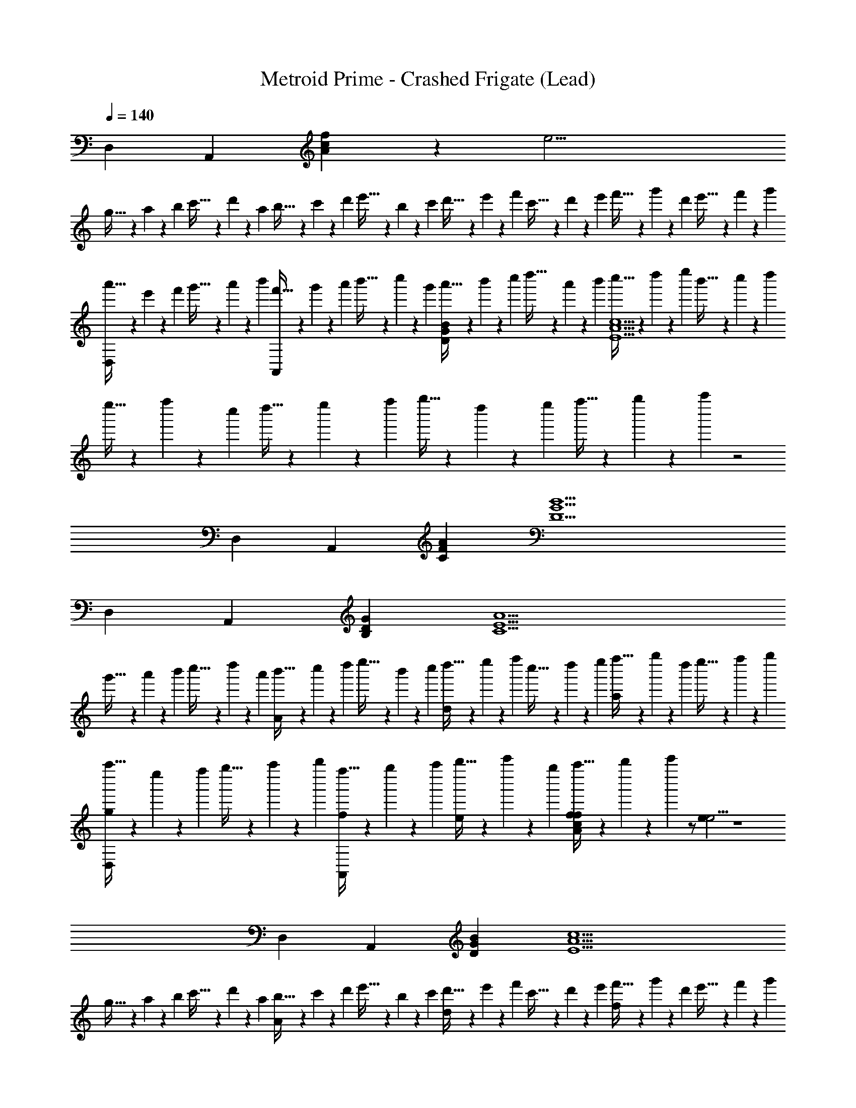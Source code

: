 X: 1
T: Metroid Prime - Crashed Frigate (Lead)
Z: ABC Generated by Starbound Composer
L: 1/4
Q: 1/4=140
K: C
D, A,, [A5/6c5/6f5/6] z/6 [ze19/4] 
g5/32 z/96 a13/84 z/84 b/6 c'5/32 z/96 d'13/84 z/84 a/6 b5/32 z/96 c'13/84 z/84 d'/6 e'5/32 z/96 b13/84 z/84 c'/6 d'5/32 z/96 e'13/84 z/84 f'/6 c'5/32 z/96 d'13/84 z/84 e'/6 f'5/32 z/96 g'13/84 z/84 d'/6 e'5/32 z/96 f'13/84 z/84 g'/6 
[a'5/32D,] z/96 e'13/84 z/84 f'/6 g'5/32 z/96 a'13/84 z/84 b'/6 [f'5/32A,,] z/96 g'13/84 z/84 a'/6 b'5/32 z/96 c''13/84 z/84 g'/6 [a'5/32DGB] z/96 b'13/84 z/84 c''/6 d''5/32 z/96 a'13/84 z/84 b'/6 [c''5/32E5A5c5] z/96 d''13/84 z/84 e''/6 b'5/32 z/96 c''13/84 z/84 d''/6 
e''5/32 z/96 f''13/84 z/84 c''/6 d''5/32 z/96 e''13/84 z/84 f''/6 g''5/32 z/96 d''13/84 z/84 e''/6 f''5/32 z/96 g''13/84 z/84 a''/6 z2 
D, A,, [CFA] [D5G5B5] 
D, A,, [B,DG] [zC5E5A5] 
g'5/32 z/96 a'13/84 z/84 b'/6 c''5/32 z/96 d''13/84 z/84 a'/6 [b'5/32A] z/96 c''13/84 z/84 d''/6 e''5/32 z/96 b'13/84 z/84 c''/6 [d''5/32d] z/96 e''13/84 z/84 f''/6 c''5/32 z/96 d''13/84 z/84 e''/6 [f''5/32a] z/96 g''13/84 z/84 d''/6 e''5/32 z/96 f''13/84 z/84 g''/6 
[a''5/32D,g] z/96 e''13/84 z/84 f''/6 g''5/32 z/96 a''13/84 z/84 b''/6 [f''5/32f/A,,] z/96 g''13/84 z/84 a''/6 [b''5/32e/] z/96 c'''13/84 z/84 g''/6 [a''5/32A5/6c5/6f5/6f] z/96 b''13/84 z/84 c'''/6 z/ [ee19/4] z4 
D, A,, [DGB] [zE5A5c5] 
g5/32 z/96 a13/84 z/84 b/6 c'5/32 z/96 d'13/84 z/84 a/6 [b5/32A] z/96 c'13/84 z/84 d'/6 e'5/32 z/96 b13/84 z/84 c'/6 [d'5/32d] z/96 e'13/84 z/84 f'/6 c'5/32 z/96 d'13/84 z/84 e'/6 [f'5/32f] z/96 g'13/84 z/84 d'/6 e'5/32 z/96 f'13/84 z/84 g'/6 
[a'5/32D,g] z/96 e'13/84 z/84 f'/6 g'5/32 z/96 a'13/84 z/84 b'/6 [f'5/32a/A,,] z/96 g'13/84 z/84 a'/6 [b'5/32g/] z/96 c''13/84 z/84 g'/6 [a'5/32CFA] z/96 b'13/84 z/84 c''/6 d''5/32 z/96 a'13/84 z/84 b'/6 [c''5/32D5G5B5] z/96 d''13/84 z/84 e''/6 b'5/32 z/96 c''13/84 z/84 d''/6 
e''5/32 z/96 f''13/84 z/84 c''/6 d''5/32 z/96 e''13/84 z/84 f''/6 g''5/32 z/96 d''13/84 z/84 e''/6 f''5/32 z/96 g''13/84 z/84 a''/6 z2 
D, A,, [g'5/32B,DG] z/96 a'13/84 z/84 b'/6 c''5/32 z/96 d''13/84 z/84 a'/6 [b'5/32C5E5A5] z/96 c''13/84 z/84 d''/6 e''5/32 z/96 b'13/84 z/84 c''/6 
d''5/32 z/96 e''13/84 z/84 f''/6 c''5/32 z/96 d''13/84 z/84 e''/6 [f''5/32A] z/96 g''13/84 z/84 d''/6 e''5/32 z/96 f''13/84 z/84 g''/6 [a''5/32d] z/96 e''13/84 z/84 f''/6 g''5/32 z/96 a''13/84 z/84 b''/6 [f''5/32a] z/96 g''13/84 z/84 a''/6 b''5/32 z/96 c'''13/84 z/84 g''/6 
[a''5/32D,g] z/96 b''13/84 z/84 c'''/6 z/ [f/A,,] e/ [A5/6c5/6f5/6f] z/6 [ee19/4] 
g'5/32 z/96 a'13/84 z/84 b'/6 c''5/32 z/96 d''13/84 z/84 a'/6 b'5/32 z/96 c''13/84 z/84 d''/6 e''5/32 z/96 b'13/84 z/84 c''/6 d''5/32 z/96 e''13/84 z/84 f''/6 c''5/32 z/96 d''13/84 z/84 e''/6 f''5/32 z/96 g''13/84 z/84 d''/6 e''5/32 z/96 f''13/84 z/84 g''/6 
[a''5/32D,] z/96 e''13/84 z/84 f''/6 g''5/32 z/96 a''13/84 z/84 b''/6 [f''5/32A,,] z/96 g''13/84 z/84 a''/6 b''5/32 z/96 c'''13/84 z/84 g''/6 [a''5/32DGB] z/96 b''13/84 z/84 c'''/6 z/ [z2E5A5c5] 
A d f [D,g] 
[a/A,,] g/ [CFA] [zD5G5B5] g'5/32 z/96 a'13/84 z/84 b'/6 c''5/32 z/96 d''13/84 z/84 a'/6 
b'5/32 z/96 c''13/84 z/84 d''/6 e''5/32 z/96 b'13/84 z/84 c''/6 d''5/32 z/96 e''13/84 z/84 f''/6 c''5/32 z/96 d''13/84 z/84 e''/6 f''5/32 z/96 g''13/84 z/84 d''/6 e''5/32 z/96 f''13/84 z/84 g''/6 [a''5/32D,] z/96 e''13/84 z/84 f''/6 g''5/32 z/96 a''13/84 z/84 b''/6 
[f''5/32A,,] z/96 g''13/84 z/84 a''/6 b''5/32 z/96 c'''13/84 z/84 g''/6 [a''5/32B,DG] z/96 b''13/84 z/84 c'''/6 z/ [z4C5E5A5] 
[g5/6g] z/6 [D,aa23/4] A,, [A5/6c5/6f5/6] z/6 
[z3e19/4] [b/b/] [a/a/] 
[b9/28b/3] z/84 [c'31/96c'/3] z/96 [b/3b/3] [D,a4a27/4] A,, [DGB] 
[zE5A5c5] g5/32 z/96 a13/84 z/84 b/6 c'5/32 z/96 d'13/84 z/84 a/6 b5/32 z/96 c'13/84 z/84 d'/6 e'5/32 z/96 b13/84 z/84 c'/6 d'5/32 z/96 e'13/84 z/84 f'/6 c'5/32 z/96 d'13/84 z/84 e'/6 
[f'5/32g11/6g2] z/96 g'13/84 z/84 d'/6 e'5/32 z/96 f'13/84 z/84 g'/6 [a'5/32D,] z/96 e'13/84 z/84 f'/6 g'5/32 z/96 a'13/84 z/84 b'/6 [f'5/32A,,a3a23/4] z/96 g'13/84 z/84 a'/6 b'5/32 z/96 c''13/84 z/84 g'/6 [a'5/32CFA] z/96 b'13/84 z/84 c''/6 d''5/32 z/96 a'13/84 z/84 b'/6 
[c''5/32D5G5B5] z/96 d''13/84 z/84 e''/6 b'5/32 z/96 c''13/84 z/84 d''/6 e''5/32 z/96 f''13/84 z/84 c''/6 d''5/32 z/96 e''13/84 z/84 f''/6 g''5/32 z/96 d''13/84 z/84 e''/6 f''5/32 z/96 g''13/84 z/84 a''/6 z 
[c'/3b'15/4] d'/3 e'/3 [D,b'11/4] A,, [B,DG] 
[a'7/4a'15/4C5E5A5] z13/4 
[D,f'3] A,, [A5/6c5/6f5/6] z/6 [e'3e19/4] 
c'2 [D,g2] A,, 
[DGB] [zE5A5c5] g5/32 z/96 a13/84 z/84 b/6 c'5/32 z/96 d'13/84 z/84 a/6 [b5/32e] z/96 c'13/84 z/84 d'/6 e'5/32 z/96 b13/84 z/84 c'/6 
[d'5/32f] z/96 e'13/84 z/84 f'/6 c'5/32 z/96 d'13/84 z/84 e'/6 [f'5/32g] z/96 g'13/84 z/84 d'/6 e'5/32 z/96 f'13/84 z/84 g'/6 [a'5/32D,a4] z/96 e'13/84 z/84 f'/6 g'5/32 z/96 a'13/84 z/84 b'/6 [f'5/32A,,] z/96 g'13/84 z/84 a'/6 b'5/32 z/96 c''13/84 z/84 g'/6 
[a'5/32CFA] z/96 b'13/84 z/84 c''/6 d''5/32 z/96 a'13/84 z/84 b'/6 [c''5/32D5G5B5] z/96 d''13/84 z/84 e''/6 b'5/32 z/96 c''13/84 z/84 d''/6 e''5/32 z/96 f''13/84 z/84 c''/6 d''5/32 z/96 e''13/84 z/84 f''/6 g''5/32 z/96 d''13/84 z/84 e''/6 f''5/32 z/96 g''13/84 z/84 a''/6 z2 
D, A,, [B,DG] [C5E5A5] 
[D,f'3] A,, [A5/6c5/6f5/6] z/6 [e'3e19/4] 
c'2 [D,g2] A,, 
[DGB] [zE5A5c5] g5/32 z/96 a13/84 z/84 b/6 c'5/32 z/96 d'13/84 z/84 a/6 [b5/32f] z/96 c'13/84 z/84 d'/6 e'5/32 z/96 b13/84 z/84 c'/6 
[d'5/32e2/3] z/96 e'13/84 z/84 f'/6 c'5/32 z/96 [d'13/84f2/3] z/84 e'/6 f'5/32 z/96 g'13/84 z/84 [d'/6g2/3] e'5/32 z/96 f'13/84 z/84 g'/6 [a'5/32D,d4] z/96 e'13/84 z/84 f'/6 g'5/32 z/96 a'13/84 z/84 b'/6 [f'5/32A,,] z/96 g'13/84 z/84 a'/6 b'5/32 z/96 c''13/84 z/84 g'/6 
[a'5/32CFA] z/96 b'13/84 z/84 c''/6 d''5/32 z/96 a'13/84 z/84 b'/6 [c''5/32D5G5B5] z/96 d''13/84 z/84 e''/6 b'5/32 z/96 c''13/84 z/84 d''/6 e''5/32 z/96 f''13/84 z/84 c''/6 d''5/32 z/96 e''13/84 z/84 f''/6 g''5/32 z/96 d''13/84 z/84 e''/6 f''5/32 z/96 g''13/84 z/84 a''/6 z2 
D, A,, [B,DG] [C5E5A5] 
[f'/D,] d'/ [z/A,,] f'/ [d'/A5/6c5/6f5/6] z/ [e'/e19/4] c'/ z/ 
e'/ c'/ z/ e'/ c'/ z/ f'/ [d'/D,] z/ 
[f'/A,,] d'/ [z/DGB] e'/ [c'/E5A5c5] z/ [g'5/32e'/] z/96 a'13/84 z/84 b'/6 [c''5/32c'/] z/96 d''13/84 z/84 a'/6 
b'5/32 z/96 c''13/84 z/84 d''/6 [e''5/32e'/] z/96 b'13/84 z/84 c''/6 [d''5/32c'/] z/96 e''13/84 z/84 f''/6 c''5/32 z/96 d''13/84 z/84 e''/6 f''5/32 z/96 g''13/84 z/84 d''/6 e''5/32 z/96 f''13/84 z/84 g''/6 [a''5/32a'/D,] z/96 e''13/84 z/84 f''/6 [g''5/32f'/] z/96 a''13/84 z/84 b''/6 
[f''5/32A,,] z/96 g''13/84 z/84 a''/6 [b''5/32a'/] z/96 c'''13/84 z/84 g''/6 [a''5/32f'/CFA] z/96 b''13/84 z/84 c'''/6 z/ [b'/D5G5B5] g'/ z/ b'/ 
g'/ z/ b'/ g'/ z/ a'/ [f'/D,] z/ 
[a'/A,,] f'/ [z/B,DG] b'/ [g'/C5E5A5] z/ [g'5/32b'/] z/96 a'13/84 z/84 b'/6 [c''5/32g'/] z/96 d''13/84 z/84 a'/6 
b'5/32 z/96 c''13/84 z/84 d''/6 [e''5/32b'/] z/96 b'13/84 z/84 c''/6 [d''5/32g'/] z/96 e''13/84 z/84 f''/6 c''5/32 z/96 d''13/84 z/84 e''/6 f''5/32 z/96 g''13/84 z/84 d''/6 e''5/32 z/96 f''13/84 z/84 g''/6 [a''5/32f'/D,] z/96 e''13/84 z/84 f''/6 [g''5/32d'/] z/96 a''13/84 z/84 b''/6 
[f''5/32A,,] z/96 g''13/84 z/84 a''/6 [b''5/32f'/] z/96 c'''13/84 z/84 g''/6 [a''5/32d'/A5/6c5/6f5/6] z/96 b''13/84 z/84 c'''/6 z/ [e'/e19/4] c'/ z/ e'/ 
c'/ z/ e'/ c'/ z/ f'/ [d'/D,] z/ 
[f'/A,,] d'/ [z/DGB] e'/ [c'/E5A5c5] z/ [g'5/32e'/] z/96 a'13/84 z/84 b'/6 [c''5/32c'/] z/96 d''13/84 z/84 a'/6 
b'5/32 z/96 c''13/84 z/84 d''/6 [e''5/32e'/] z/96 b'13/84 z/84 c''/6 [d''5/32c'/] z/96 e''13/84 z/84 f''/6 c''5/32 z/96 d''13/84 z/84 e''/6 f''5/32 z/96 g''13/84 z/84 d''/6 e''5/32 z/96 f''13/84 z/84 g''/6 [a''5/32a'/D,] z/96 e''13/84 z/84 f''/6 [g''5/32f'/] z/96 a''13/84 z/84 b''/6 
[f''5/32A,,] z/96 g''13/84 z/84 a''/6 [b''5/32a'/] z/96 c'''13/84 z/84 g''/6 [a''5/32f'/CFA] z/96 b''13/84 z/84 c'''/6 z/ [b'/D5G5B5] g'/ z/ b'/ 
g'/ z/ b'/ g'/ z/ a'/ [f'/D,] z/ 
[a'/A,,] f'/ [z/B,DG] b'/ [g'/C5E5A5] z/ [g5/32b'/] z/96 a13/84 z/84 b/6 [c'5/32g'/] z/96 d'13/84 z/84 a/6 
b5/32 z/96 c'13/84 z/84 d'/6 [e'5/32b'/] z/96 b13/84 z/84 c'/6 [d'5/32g'/] z/96 e'13/84 z/84 f'/6 c'5/32 z/96 d'13/84 z/84 e'/6 f'5/32 z/96 g'13/84 z/84 d'/6 e'5/32 z/96 f'13/84 z/84 g'/6 [a'5/32f'11/4f11/4f'11/4] z/96 e'13/84 z/84 f'/6 g'5/32 z/96 a'13/84 z/84 b'/6 
f'5/32 z/96 g'13/84 z/84 a'/6 b'5/32 z/96 c''13/84 z/84 g'/6 a'5/32 z/96 b'13/84 z/84 c''/6 d''5/32 z/96 a'13/84 z/84 b'/6 [c''5/32e'11/4e11/4e'11/4] z/96 d''13/84 z/84 e''/6 b'5/32 z/96 c''13/84 z/84 d''/6 e''5/32 z/96 f''13/84 z/84 c''/6 d''5/32 z/96 e''13/84 z/84 f''/6 
g''5/32 z/96 d''13/84 z/84 e''/6 f''5/32 z/96 g''13/84 z/84 a''/6 [c'7/4c7/4c'7/4] z/4 [g15/4G15/4g15/4] z5/4 
[a5/6A5/6] z/6 [g5/6G5/6] z/6 [f5/6F5/6] z/6 [e5/6E5/6] z/6 
[g/G/] [a7/4A7/4] z3/4 g5/32 z/96 a13/84 z/84 b/6 c'5/32 z/96 d'13/84 z/84 a/6 
b5/32 z/96 c'13/84 z/84 d'/6 e'5/32 z/96 b13/84 z/84 c'/6 d'5/32 z/96 e'13/84 z/84 f'/6 c'5/32 z/96 d'13/84 z/84 e'/6 f'5/32 z/96 g'13/84 z/84 d'/6 e'5/32 z/96 f'13/84 z/84 g'/6 a'5/32 z/96 e'13/84 z/84 f'/6 g'5/32 z/96 a'13/84 z/84 b'/6 
f'5/32 z/96 g'13/84 z/84 a'/6 b'5/32 z/96 c''13/84 z/84 g'/6 a'5/32 z/96 b'13/84 z/84 c''/6 d''5/32 z/96 a'13/84 z/84 b'/6 c''5/32 z/96 d''13/84 z/84 e''/6 b'5/32 z/96 c''13/84 z/84 d''/6 e''5/32 z/96 f''13/84 z/84 c''/6 d''5/32 z/96 e''13/84 z/84 f''/6 
g''5/32 z/96 d''13/84 z/84 e''/6 f''5/32 z/96 g''13/84 z/84 a''/6 z2 [f'11/4f11/4f'11/4] z/4 
[e'11/4e11/4e'11/4] z/4 [d'7/4g7/4g'7/4] z/4 
[g15/4d15/4d'15/4] z5/4 
[a5/6A5/6] z/6 [g5/6G5/6] z/6 [f5/6F5/6] z/6 [e/E4/3] f/ 
e/ [d7/4D7/4] z51/4 
D, A,, [A5/6c5/6f5/6] z/6 e19/4 z/4 
D, A,, [DGB] [zE5A5c5] 
g'5/32 z/96 a'13/84 z/84 b'/6 c''5/32 z/96 d''13/84 z/84 a'/6 b'5/32 z/96 c''13/84 z/84 d''/6 e''5/32 z/96 b'13/84 z/84 c''/6 d''5/32 z/96 e''13/84 z/84 f''/6 c''5/32 z/96 d''13/84 z/84 e''/6 f''5/32 z/96 g''13/84 z/84 d''/6 e''5/32 z/96 f''13/84 z/84 g''/6 
[a''5/32D,] z/96 e''13/84 z/84 f''/6 g''5/32 z/96 a''13/84 z/84 b''/6 [f''5/32A,,] z/96 g''13/84 z/84 a''/6 b''5/32 z/96 c'''13/84 z/84 g''/6 [a''5/32CFA] z/96 b''13/84 z/84 c'''/6 z/ [D5G5B5] 
D, A,, [B,DG] [zC5E5A5] 
g'5/32 z/96 a'13/84 z/84 b'/6 c''5/32 z/96 d''13/84 z/84 a'/6 b'5/32 z/96 c''13/84 z/84 d''/6 e''5/32 z/96 b'13/84 z/84 c''/6 d''5/32 z/96 e''13/84 z/84 f''/6 c''5/32 z/96 d''13/84 z/84 e''/6 f''5/32 z/96 g''13/84 z/84 d''/6 e''5/32 z/96 f''13/84 z/84 g''/6 
[a''5/32D,] z/96 e''13/84 z/84 f''/6 g''5/32 z/96 a''13/84 z/84 b''/6 [f''5/32A,,] z/96 g''13/84 z/84 a''/6 b''5/32 z/96 c'''13/84 z/84 g''/6 [a''5/32A5/6c5/6f5/6] z/96 b''13/84 z/84 c'''/6 z/ e19/4 z/4 
D, A,, [DGB] [zE5A5c5] 
g'5/32 z/96 a'13/84 z/84 b'/6 c''5/32 z/96 d''13/84 z/84 a'/6 b'5/32 z/96 c''13/84 z/84 d''/6 e''5/32 z/96 b'13/84 z/84 c''/6 d''5/32 z/96 e''13/84 z/84 f''/6 c''5/32 z/96 d''13/84 z/84 e''/6 f''5/32 z/96 g''13/84 z/84 d''/6 e''5/32 z/96 f''13/84 z/84 g''/6 
[a''5/32D,] z/96 e''13/84 z/84 f''/6 g''5/32 z/96 a''13/84 z/84 b''/6 [f''5/32A,,] z/96 g''13/84 z/84 a''/6 b''5/32 z/96 c'''13/84 z/84 g''/6 [a''5/32CFA] z/96 b''13/84 z/84 c'''/6 z/ [D5G5B5] 
D, A,, [B,DG] [zC5E5A5] 
g5/32 z/96 a13/84 z/84 b/6 c'5/32 z/96 d'13/84 z/84 a/6 b5/32 z/96 c'13/84 z/84 d'/6 e'5/32 z/96 b13/84 z/84 c'/6 d'5/32 z/96 e'13/84 z/84 f'/6 c'5/32 z/96 d'13/84 z/84 e'/6 f'5/32 z/96 g'13/84 z/84 d'/6 e'5/32 z/96 f'13/84 z/84 g'/6 
[f'/D,] d'/ [z/A,,] f'/ [d'/A5/6c5/6f5/6] z/ [e'/e19/4] c'/ z/ 
e'/ c'/ z/ e'/ c'/ z/ f'/ [d'/D,] z/ 
[f'/A,,] d'/ [z/DGB] e'/ [c'/E5A5c5] z/ [g'5/32e'/] z/96 a'13/84 z/84 b'/6 [c''5/32c'/] z/96 d''13/84 z/84 a'/6 
b'5/32 z/96 c''13/84 z/84 d''/6 [e''5/32e'/] z/96 b'13/84 z/84 c''/6 [d''5/32c'/] z/96 e''13/84 z/84 f''/6 c''5/32 z/96 d''13/84 z/84 e''/6 f''5/32 z/96 g''13/84 z/84 d''/6 e''5/32 z/96 f''13/84 z/84 g''/6 [a''5/32a'/D,] z/96 e''13/84 z/84 f''/6 [g''5/32f'/] z/96 a''13/84 z/84 b''/6 
[f''5/32A,,] z/96 g''13/84 z/84 a''/6 [b''5/32a'/] z/96 c'''13/84 z/84 g''/6 [a''5/32f'/CFA] z/96 b''13/84 z/84 c'''/6 z/ [b'/D5G5B5] g'/ z/ b'/ 
g'/ z/ b'/ g'/ z/ a'/ [f'/D,] z/ 
[a'/A,,] f'/ [z/B,DG] b'/ [g'/C5E5A5] z/ [g'5/32b'/] z/96 a'13/84 z/84 b'/6 [c''5/32g'/] z/96 d''13/84 z/84 a'/6 
b'5/32 z/96 c''13/84 z/84 d''/6 [e''5/32b'/] z/96 b'13/84 z/84 c''/6 [d''5/32g'/] z/96 e''13/84 z/84 f''/6 c''5/32 z/96 d''13/84 z/84 e''/6 f''5/32 z/96 g''13/84 z/84 d''/6 e''5/32 z/96 f''13/84 z/84 g''/6 [a''5/32f'/D,] z/96 e''13/84 z/84 f''/6 [g''5/32d'/] z/96 a''13/84 z/84 b''/6 
[f''5/32A,,] z/96 g''13/84 z/84 a''/6 [b''5/32f'/] z/96 c'''13/84 z/84 g''/6 [a''5/32d'/A5/6c5/6f5/6] z/96 b''13/84 z/84 c'''/6 z/ [e'/e19/4] c'/ z/ e'/ 
c'/ z/ e'/ c'/ z/ f'/ [d'/D,] z/ 
[f'/A,,] d'/ [z/DGB] e'/ [c'/E5A5c5] z/ [g'5/32e'/] z/96 a'13/84 z/84 b'/6 [c''5/32c'/] z/96 d''13/84 z/84 a'/6 
b'5/32 z/96 c''13/84 z/84 d''/6 [e''5/32e'/] z/96 b'13/84 z/84 c''/6 [d''5/32c'/] z/96 e''13/84 z/84 f''/6 c''5/32 z/96 d''13/84 z/84 e''/6 f''5/32 z/96 g''13/84 z/84 d''/6 e''5/32 z/96 f''13/84 z/84 g''/6 [a''5/32a'/D,] z/96 e''13/84 z/84 f''/6 [g''5/32f'/] z/96 a''13/84 z/84 b''/6 
[f''5/32A,,] z/96 g''13/84 z/84 a''/6 [b''5/32a'/] z/96 c'''13/84 z/84 g''/6 [a''5/32f'/CFA] z/96 b''13/84 z/84 c'''/6 z/ [b'/D5G5B5] g'/ z/ b'/ 
g'/ z/ b'/ g'/ z/ a'/ [f'/D,] z/ 
[a'/A,,] f'/ [z/B,DG] b'/ [g'/C5E5A5] z/ [g5/32b'/] z/96 a13/84 z/84 b/6 [c'5/32g'/] z/96 d'13/84 z/84 a/6 
b5/32 z/96 c'13/84 z/84 d'/6 [e'5/32b'/] z/96 b13/84 z/84 c'/6 [d'5/32g'/] z/96 e'13/84 z/84 f'/6 c'5/32 z/96 d'13/84 z/84 e'/6 f'5/32 z/96 g'13/84 z/84 d'/6 e'5/32 z/96 f'13/84 z/84 g'/6 D, 
A,, [A5/6c5/6f5/6] z/6 e19/4 z/4 
D, A,, [DGB] [zE5A5c5] 
g'5/32 z/96 a'13/84 z/84 b'/6 c''5/32 z/96 d''13/84 z/84 a'/6 b'5/32 z/96 c''13/84 z/84 d''/6 e''5/32 z/96 b'13/84 z/84 c''/6 d''5/32 z/96 e''13/84 z/84 f''/6 c''5/32 z/96 d''13/84 z/84 e''/6 f''5/32 z/96 g''13/84 z/84 d''/6 e''5/32 z/96 f''13/84 z/84 g''/6 
[a''5/32D,] z/96 e''13/84 z/84 f''/6 g''5/32 z/96 a''13/84 z/84 b''/6 [f''5/32A,,] z/96 g''13/84 z/84 a''/6 b''5/32 z/96 c'''13/84 z/84 g''/6 [a''5/32CFA] z/96 b''13/84 z/84 c'''/6 z/ [D5G5B5] 
D, A,, [B,DG] [zC5E5A5] 
g'5/32 z/96 a'13/84 z/84 b'/6 c''5/32 z/96 d''13/84 z/84 a'/6 b'5/32 z/96 c''13/84 z/84 d''/6 e''5/32 z/96 b'13/84 z/84 c''/6 d''5/32 z/96 e''13/84 z/84 f''/6 c''5/32 z/96 d''13/84 z/84 e''/6 f''5/32 z/96 g''13/84 z/84 d''/6 e''5/32 z/96 f''13/84 z/84 g''/6 
[a''5/32D,] z/96 e''13/84 z/84 f''/6 g''5/32 z/96 a''13/84 z/84 b''/6 [f''5/32A,,] z/96 g''13/84 z/84 a''/6 b''5/32 z/96 c'''13/84 z/84 g''/6 [a''5/32A5/6c5/6f5/6] z/96 b''13/84 z/84 c'''/6 z/ e19/4 z/4 
D, A,, [DGB] [zE5A5c5] 
g'5/32 z/96 a'13/84 z/84 b'/6 c''5/32 z/96 d''13/84 z/84 a'/6 b'5/32 z/96 c''13/84 z/84 d''/6 e''5/32 z/96 b'13/84 z/84 c''/6 d''5/32 z/96 e''13/84 z/84 f''/6 c''5/32 z/96 d''13/84 z/84 e''/6 f''5/32 z/96 g''13/84 z/84 d''/6 e''5/32 z/96 f''13/84 z/84 g''/6 
[a''5/32D,] z/96 e''13/84 z/84 f''/6 g''5/32 z/96 a''13/84 z/84 b''/6 [f''5/32A,,] z/96 g''13/84 z/84 a''/6 b''5/32 z/96 c'''13/84 z/84 g''/6 [a''5/32CFA] z/96 b''13/84 z/84 c'''/6 z/ [D5G5B5] 
D, A,, [B,DG] [zC5E5A5] 
g5/32 z/96 a13/84 z/84 b/6 c'5/32 z/96 d'13/84 z/84 a/6 b5/32 z/96 c'13/84 z/84 d'/6 e'5/32 z/96 b13/84 z/84 c'/6 d'5/32 z/96 e'13/84 z/84 f'/6 c'5/32 z/96 d'13/84 z/84 e'/6 f'5/32 z/96 g'13/84 z/84 d'/6 e'5/32 z/96 f'13/84 z/84 g'/6 
